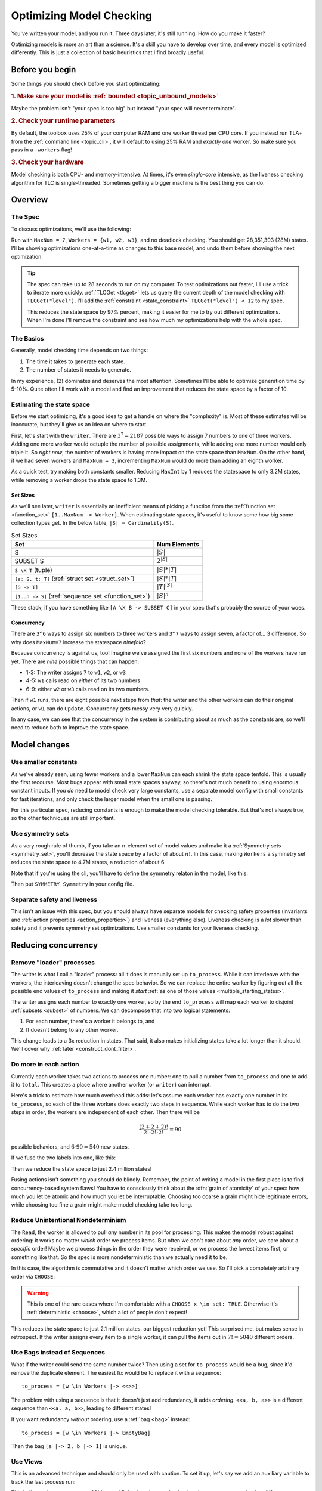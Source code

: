 .. _topic_optimization:

#########################
Optimizing Model Checking
#########################

You've written your model, and you run it. Three days later, it's still running. How do you make it faster?

Optimizing models is more an art than a science. It's a skill you have to develop over time, and every model is optimized differently. This is just a collection of basic heuristics that I find broadly useful. 

Before you begin
===================

Some things you should check before you start optimizating:

.. rubric:: 1. Make sure your model is :ref:`bounded <topic_unbound_models>`

Maybe the problem isn't "your spec is too big" but instead "your spec will never terminate". 

.. rubric:: 2. Check your runtime parameters

By default, the toolbox uses 25% of your computer RAM and one worker thread per CPU core. If you instead run TLA+ from the :ref:`command line <topic_cli>`, it will default to using 25% RAM and *exactly one* worker. So make sure you pass in a ``-workers`` flag!

.. rubric:: 3. Check your hardware

Model checking is both CPU- and memory-intensive. At times, it's even *single-core* intensive, as the liveness checking algorithm for TLC is single-threaded. Sometimes getting a bigger machine is the best thing you can do.

Overview
========

The Spec
---------

To discuss optimizations, we'll use the following:

.. spec:: topics/optimization/1/optimization.tla
   :ss: optimization_7_3_nosym

Run with ``MaxNum = 7``, ``Workers = {w1, w2, w3}``, and no deadlock checking. You should get 28,351,303 (28M) states. I'll be showing optimizations one-at-a-time as changes to this base model, and undo them before showing the next optimization.

.. tip::

  The spec can take up to 28 seconds to run on my computer. To test optimizations out faster, I'll use a trick to iterate more quickly. :ref:`TLCGet <tlcget>` lets us query the current depth of the model checking with ``TLCGet("level")``. I'll add the :ref:`constraint <state_constraint>` ``TLCGet("level") < 12`` to my spec.

  .. spec:: topics/optimization/2/optimization.tla
    :diff: topics/optimization/1/optimization.tla
    :ss: optimization_7_3_nosym_level

  This reduces the state space by 97% percent, making it easier for me to try out different optimizations. When I'm done I'll remove the constraint and see how much my optimizations help with the whole spec.

The Basics
----------

Generally, model checking time depends on two things:

1. The time it takes to generate each state.
2. The number of states it needs to generate.


In my experience, (2) dominates and deserves the most attention. Sometimes I'll be able to optimize generation time by 5-10%. Quite often I'll work with a model and find an improvement that reduces the state space by a factor of 10.



Estimating the state space
--------------------------

Before we start optimizing, it's a good idea to get a handle on where the "complexity" is. Most of these estimates will be inaccurate, but they'll give us an idea on where to start.

First, let's start with the ``writer``. There are :math:`3^7 = 2187` possible ways to assign 7 numbers to one of three workers. Adding one more worker would octuple the number of possible assignments, while adding one more number would only triple it. So *right now*, the number of workers is having more impact on the state space than ``MaxNum``. On the other hand, if we had seven workers and ``MaxNum = 3``, incrementing ``MaxNum`` would do more than adding an eighth worker.

As a quick test, try making both constants smaller. Reducing ``MaxInt`` by 1 reduces the statespace to only 3.2M states, while removing a worker drops the state space to 1.3M.

Set Sizes
.........

As we'll see later, ``writer`` is essentially an inefficient means of picking a function from the :ref:`function set <function_set>` ``[1..MaxNum -> Worker]``. When estimating state spaces, it's useful to know some how big some collection types get. In the below table, ``|S| = Cardinality(S)``.


.. set_sizes

.. list-table:: Set Sizes
  :name: set_sizes
  :header-rows: 1

  - * Set
    * Num Elements
  - * S
    * :math:`|S|`
  - * SUBSET S
    * :math:`2^{|S|}`
  - * ``S \X T`` (tuple)
    * :math:`|S|*|T|`
  - * ``[s: S, t: T]`` (:ref:`struct set <struct_set>`)
    * :math:`|S|*|T|`
  - * ``[S -> T]``
    * :math:`|T|^{|S|}`
  - * ``[1..n -> S]`` (:ref:`sequence set <function_set>`)
    * :math:`|S|^n`

These stack; if you have something like ``[A \X B -> SUBSET C]`` in your spec that's probably the source of your woes.

Concurrency
...........

There are ``3^6`` ways to assign six numbers to three workers and ``3^7`` ways to assign seven, a factor of... 3 difference. So why does ``MaxNum=7`` increase the statespace *ninefold*?

Because concurrency is against us, too! Imagine we've assigned the first six numbers and none of the workers have run yet. There are *nine* possible things that can happen:

* 1-3: The writer assigns ``7`` to ``w1``, ``w2``, or ``w3``
* 4-5: ``w1`` calls read on *either* of its two numbers
* 6-9: either ``w2`` or ``w3`` calls read on its two numbers.

Then if ``w1`` runs, there are eight possible next steps from *that*: the writer and the other workers can do their original actions, or ``w1`` can do ``Update``. Concurrency gets messy very very quickly.

In any case, we can see that the concurrency in the system is contributing about as much as the constants are, so we'll need to reduce both to improve the state space.



Model changes
=============

Use smaller constants
---------------------

As we've already seen, using fewer workers and a lower ``MaxNum`` can each shrink the state space tenfold. This is usually the first recourse. Most bugs appear with small state spaces anyway, so there's not much benefit to using enormous constant inputs. If you *do* need to model check very large constants, use a separate model config with small constants for fast iterations, and only check the larger model when the small one is passing.

For this particular spec, reducing constants is enough to make the model checking tolerable. But that's not always true, so the other techniques are still important.

Use symmetry sets
-----------------

As a very rough rule of thumb, if you take an n-element set of model values and make it a :ref:`Symmetry sets <symmetry_set>`, you'll decrease the state space by a factor of about :math:`n!`. In this case, making ``Workers`` a symmetry set reduces the state space to 4.7M states, a reduction of about 6.

Note that if you're using the cli, you'll have to define the symmetry relaton in the model, like this:

.. spec:: topics/optimization/3/optimization.tla
  :diff: topics/optimization/2/optimization.tla
  :ss: optimization_7_3_sym

Then put ``SYMMETRY Symmetry`` in your config file.


Separate safety and liveness
----------------------------

This isn't an issue with this spec, but you should always have separate models for checking safety properties (invariants and :ref:`action properties <action_properties>`) and liveness (everything else). Liveness checking is a *lot* slower than safety and it prevents symmetry set optimizations. Use smaller constants for your liveness checking.

Reducing concurrency
====================

Remove "loader" processes
-------------------------

The writer is what I call a "loader" process: all it does is manually set up ``to_process``. While it can interleave with the workers, the interleaving doesn't change the spec behavior. So we can replace the entire worker by figuring out all the possible end values of ``to_process`` and making it *start* :ref:`as one of those values <multiple_starting_states>`. 

The writer assigns each number to exactly one worker, so by the end ``to_process`` will map each worker to disjoint :ref:`subsets <subset>` of numbers. We can decompose that into two logical statements:

1.  For each number, there's a worker it belongs to, and
2.  It doesn't belong to any other worker.

.. spec:: topics/optimization/fs/optimization.tla
  :diff: topics/optimization/3/optimization.tla
  :ss: optimization_fs


This change leads to a 3x reduction in states. That said, it also makes initializing states take a lot longer than it should. We'll cover why :ref:`later <construct_dont_filter>`.

Do more in each action
----------------------

Currently each worker takes two actions to process one number: one to pull a number from ``to_process`` and one to add it to ``total``. This creates a place where another worker (or ``writer``) can interrupt.

Here's a trick to estimate how much overhead this adds: let's assume each worker has exactly one number in its ``to_process``, so each of the three workers does exactly two steps in sequence. While each worker has to do the two steps in order, the workers are independent of each other. Then there will be 

  .. math:: \frac{\left(2+2+2\right)!}{2! \cdot 2!\cdot 2!} = 90


possible behaviors, and :math:`6 \cdot 90 = 540` new states.

If we fuse the two labels into one, like this:

.. spec:: topics/optimization/one_label/optimization.tla
  :diff: topics/optimization/3/optimization.tla
  :ss: optimization_one_label


Then we reduce the state space to just 2.4 million states!

Fusing actions isn't something you should do blindly. Remember, the point of writing a model in the first place is to find concurrency-based system flaws! You have to consciously think about the :dfn:`grain of atomicity` of your spec: how much you let be atomic and how much you let be interruptable. Choosing too coarse a grain might hide legitimate errors, while choosing too fine a grain might make model checking take too long.


Reduce Unintentional Nondeterminism
------------------------------------------

The ``Read``, the worker is allowed to pull *any* number in its pool for processing. This makes the model robust against ordering: it works no matter *which* order we process items. But often we don't care about *any* order, we care about a *specific* order! Maybe we process things in the order they were received, or we process the lowest items first, or something like that. So the spec is more nondeterministic than we actually need it to be.

In this case, the algorithm is commutative and it doesn't matter which order we use. So I'll pick a completely arbitrary order via ``CHOOSE``:

.. spec:: topics/optimization/fixed_with/optimization.tla
  :diff: topics/optimization/3/optimization.tla
  :ss: optimization_fixed_with

.. warning:: This is one of the rare cases where I'm comfortable with a ``CHOOSE x \in set: TRUE``. Otherwise it's :ref:`deterministic <choose>`, which a lot of people don't expect!

This reduces the state space to just 2.1 million states, our biggest reduction yet! This surprised me, but makes sense in retrospect. If the writer assigns every item to a single worker, it can pull the items out in :math:`7! = 5040` different orders.


Use Bags instead of Sequences
-----------------------------

What if the writer could send the same number twice? Then using a set for ``to_process`` would be a bug, since it'd remove the duplicate element. The easiest fix would be to replace it with a sequence::

  to_process = [w \in Workers |-> <<>>]

The problem with using a sequence is that it doesn't just add redundancy, it adds *ordering*. ``<<a, b, a>>`` is a different sequence than ``<<a, a, b>>``, leading to different states!

If you want redundancy *without* ordering, use a :ref:`bag <bag>` instead::

  to_process = [w \in Workers |-> EmptyBag]

Then the bag ``[a |-> 2, b |-> 1]`` is unique.

Use Views
---------

This is an advanced technique and should only be used with caution. To set it up, let's say we add an auxiliary variable to track the last process run:

.. spec:: topics/optimization/view_1/optimization.tla
  :diff: topics/optimization/3/optimization.tla
  :ss: optimization_view_1

This balloons the state space to 80M states! Behaviors that used to lead to the same state now lead to different states. But the difference is only in an auxiliary variable and shouldn't affect the behavior of our spec.

To determine if two states are distinct, TLC compares their values for ``<<i, pc, to_process, aux_last_run>>``. If we want, we can tell TLC instead compare them with ``<<i, pc, to_process>>`` and ignore ``aux_last_run`` entirely. This called setting a :ref:`view <view>`. First we add an operator corresponding to our view:

.. spec:: topics/optimization/view_2/optimization.tla
  :diff: topics/optimization/view_1/optimization.tla
  :ss: optimization_view_2

Then we tell TLC to use ``view`` as our view. In the Toolbox that's under ``TLC Options > Checking ode > View``. In the :ref:`cli <topic_cli>` add  ``VIEW view`` to the config.

Adding the new view reduces our state space to just one million states... *less* than the amount in our basic spec. I forgot that each writer has ``total`` and ``local`` variables, too, which needs to be part of our view. Since that's local to the process we can't reference it in a ``define`` block and need to put the whole thing below our translation. 

.. spec:: topics/optimization/view_3/optimization.tla
  :diff: topics/optimization/view_2/optimization.tla
  :ss: optimization_view_3


Views can nullify the state-space impact of adding an aux variable, but it's also really easy to remove valid states, too, so be very careful when you use them.

Reduce Spec Detail
------------------

Finally, notice everything we're *not* modeling. We're not modeling how workers are discovered. We're not modeling the connection protocol. We're not modeling any kind of transient errors, or any detail about the payload besides a single number. 

This is the most important heuristic about state space optimization: **the more detailed your model, the more states you will have**. I often see beginners model things like ``load \in [Server -> 0..100]``. A more experienced modeller would instead write something like ``load \in [Server -> 0..3]``. Or, if they could get away with it, ``overloaded \in [Server -> BOOLEAN]``.

Get in the habit of modeling only what matters to your system, and you'll have a better experience.

.. tip:: If you *do* need to model a detailed system, it's often best to first write a simple, high-level specification and then put the detailed system in a :ref:`refinement <topic_refinement>`.

Checking States Faster
=======================

It's easier to reduce the state space than it is to get the model checker to crunch more states a second. Nonetheless, there's a few things you can do to improve the latter.

Use the profiler
----------------

The TLA+ Toolbox comes with a profiler. You can find it under the "TLC options" page:

.. image:: img/optimization_enable_profiler.png
   :target: ../_images/optimization_enable_profiler.png

Here's the profiler on one of our prior optimizations, where we replaced the writer with a function set:

.. image:: img/optimization_use_profiler.png
   :target: ../_images/optimization_use_profiler.png

On the left I have the number of invocations per expression and on the right the "cost" per expression, an abstract measure of how much it contributed to model checking time. The profiler can also show how many new and distinct states each action generated. Note that while we're profiling a PlusCal spec, the metrics are only for the translated TLA+. 

Notice something interesting about this? The two biggest costs are the ``Update(self)`` action and the function set inside ``Init``. But ``Update`` is invoked millions of times while the function set is invoked *once*. If we did something similar in an action, we'd expect it to significantly slow down our model checking.

So what *specifically* is wrong with it?

.. _construct_dont_filter:

Construct, don't Filter
-----------------------

Here's how we computed ``to_process``:

.. code:: tla

   to_process \in {
    tp \in [Workers -> SUBSET 1..MaxNum]:
      \A x \in 1..MaxNum:
        \E w \in Workers:
          /\ x \in tp[w]
          /\ \A w2 \in Workers \ {w}:
            x \notin tp[w2]
    }


Remember :any:`from our description earlier <set_sizes>` that a function set ``[A -> B]`` has :math:`|B|^{|A|}` elements, and the power set ``SUBSET B`` has ``2^|B|`` elements. Putting these together, ``[Workers -> SUBSET 1..MaxNum]`` has :math:`(2^7)^3 = 2.1e6` elements. We know from earlier that there's only about 2000 valid configurations, so we're throwing out 99.98% of the set anyway.

Instead of generating a big set and filtering it to a smaller set, it's more efficient to try generating the small set directly. In this case, our system stores a map of workers to items, but it guarantees that each number is mapped to exactly one worker. Let's get 

.. code:: tla

  to_process \in LET
    i_to_worker == [1..MaxNum -> Workers] \* Map of items to workers
  IN
    { [w \in Workers |->  \* Each worker is mapped to
        {x \in 1..MaxNum: \* the set of items which
        itw[x] = w}]:     \* itw maps to that worker
      itw \in i_to_worker} 

This doesn't change the number of states generated but nonetheless makes the spec complete more quickly.


Don't write doubly-recursive function definitions
-------------------------------------------------

Self-explanatory.


Use Overrides
-------------

The TLC module *defines* ``SortSeq`` and ``Permutations`` as

::

  Permutations(S) == 
     {f \in [S -> S] : \A w \in S : \E v \in S : f[v]=w}

  SortSeq(s, Op(_, _)) ==
      LET Perm == CHOOSE p \in Permutations(1 .. Len(s)) :
        \* etc


So to sort a ten item list, you'd first generate a :math:`10^{10}` element function set, then filter that down to :math:`10!` items, *then* iterate over those 3-odd million elements to find the sorted sequence. That's insane, and so the model checker much-more-reasonably `does an insertion sort <insertion_sort>`_ at the Java level. If you know Java you can override any operator with a faster implementation. It's not something I've ever done, but to my understanding you can see some examples of overridden implementations `here`_.

.. _here: https://github.com/tlaplus/CommunityModules/tree/master/modules/tlc2/overrides

.. _insertion_sort: https://github.com/tlaplus/tlaplus/blob/master/tlatools/org.lamport.tlatools/src/tlc2/module/TLC.java#L247

Use Refactor Properties
-----------------------

See :ref:`here <action_refactoring>`. This is a good way to check if your optimizations aren't changing the state space.

Misc
====

Reduce Memory Allocation
------------------------

If you're running a small model with a lot of RAM, the JVM can waste a lot of time preallocating memory you won't use. It's usually not a big deal but on very large machines with 500+gb I've seen this take several minutes for a 20-second spec. In these specific cases, reducing the ram allocated can make a very big difference.

Ignore part of the state space
--------------------------------------------

This is easier to do in raw TLA+ than it is in PlusCal. By adding additional constraints onto Init and Next, you can artificially constraint TLC to the part of the state space you're most interested in. I recommend doing this as separate operators, like so:

.. code:: tla

  Init ==
    x \in 1..10

  FastInit ==
    /\ Init
    /\ x = 3

  Next ==
    \/ IncX
    \/ DecX

  FastNext ==
    /\ Next
    /\ IncX => x' < 5

  FastSpec == FastInit /\ [][FastNext]_vars

You can also do this with :ref:`state <state_constraint>` and :ref:`action <action_constraint>` constraints, but I prefer writing a new spec. Couldn't tell you why.

Try Apalache
------------

`Apalache <https://apalache-mc.org/>`__ is an alternative model checker for TLA+. It doesn't `support the full language yet <https://apalache-mc.org/docs/apalache/features.html>`__ but I've heard that it's faster on some kinds of specs. It also has a `type system <https://apalache-mc.org/docs/tutorials/snowcat-tutorial.html>`__!

Fiddle with JVM Arguments
-------------------------

I have no idea how the JVM works and would welcome any suggestions how to tweak it to model check better.
